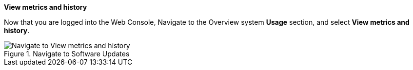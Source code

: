 *View metrics and history*

Now that you are logged into the Web Console, Navigate to the Overview
system *Usage* section, and select *View metrics and history*.

.Navigate to Software Updates
image::Nav-Updates-Perf.png[Navigate to View metrics and history]
